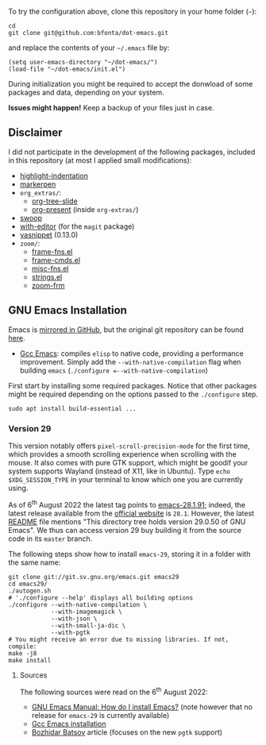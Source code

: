 To try the configuration above, clone this repository in your home folder (=~=):

#+BEGIN_SRC shell
cd
git clone git@github.com:bfonta/dot-emacs.git
#+END_SRC

and replace the contents of your =~/.emacs= file by:

#+BEGIN_SRC shell
(setq user-emacs-directory "~/dot-emacs/")
(load-file "~/dot-emacs/init.el")
#+END_SRC

During initialization you might be required to accept the donwload of some packages and data, depending on your system.

*Issues might happen!* Keep a backup of your files just in case.

** Disclaimer

I did not participate in the development of the following packages, included in this repository (at most I applied small modifications):

- [[https://github.com/antonj/Highlight-Indentation-for-Emacs/blob/master/highlight-indentation.el][highlight-indentation]]
- [[https://github.com/antonj/Highlight-Indentation-for-Emacs/blob/master/highlight-indentation.el][markerpen]]
- =org_extras/=:
  - [[https://github.com/takaxp/org-tree-slide][org-tree-slide]]
  - [[https://github.com/antonj/Highlight-Indentation-for-Emacs/blob/master/highlight-indentation.el][org-present]] (inside =org-extras/=)
- [[https://github.com/emacsorphanage/helm-swoop][swoop]]
- [[https://github.com/magit/with-editor][with-editor]] (for the =magit= package)
- [[https://elpa.gnu.org/packages/yasnippet.htmlhttps://github.com/antonj/Highlight-Indentation-for-Emacs/blob/master/highlight-indentation.el][yasnippet]] (0.13.0)
- =zoom/=:
  - [[https://elpa.gnu.org/packages/yasnippet.html][frame-fns.el]]
  - [[https://elpa.gnu.org/packages/yasnippet.html][frame-cmds.el]]
  - [[https://elpa.gnu.org/packages/yasnippet.html][misc-fns.el]]
  - [[https://elpa.gnu.org/packages/yasnippet.html][strings.el]]
  - [[https://elpa.gnu.org/packages/yasnippet.html][zoom-frm]]

** GNU Emacs Installation

Emacs is [[https://github.com/emacs-mirror/emacs][mirrored in GitHub]], but the original git repository can be found [[https://savannah.gnu.org/git/?group=emacs][here]].

+ [[https://www.emacswiki.org/emacs/GccEmacs][Gcc Emacs]]: compiles ~elisp~ to native code, providing a performance improvement. Simply add the =--with-native-compilation= flag when building ~emacs~ (=./configure =--with-native-compilation=)

First start by installing some required packages. Notice that other packages might be required depending on the options passed to the ~./configure~ step.

#+BEGIN_SRC shell
sudo apt install build-essential ...
#+END_SRC

*** Version 29

This version notably offers =pixel-scroll-precision-mode= for the first time, which provides a smooth scrolling experience when scrolling with the mouse. It also comes with pure GTK support, which might be goodif your system supports Wayland (instead of X11, like in Ubuntu). Type =echo $XDG_SESSION_TYPE= in your terminal to know which one you are currently using.

As of 6^{th} August 2022 the latest tag points to [[https://git.savannah.gnu.org/cgit/emacs.git/tag/?h=emacs-28.1.91][emacs-28.1.91]]; indeed, the latest release available from the [[https://www.gnu.org/savannah-checkouts/gnu/emacs/emacs.html#Releases][official website]] is =28.1=. However, the latest [[https://git.savannah.gnu.org/cgit/emacs.git/tree/README][README]] file mentions "This directory tree holds version 29.0.50 of GNU Emacs". We thus can access version 29 buy building it from the source code in its =master= branch.

The following steps show how to install =emacs-29=, storing it in a folder with the same name:

#+BEGIN_SRC shell
git clone git://git.sv.gnu.org/emacs.git emacs29
cd emacs29/
./autogen.sh
# './configure --help' displays all building options
./configure --with-native-compilation \
			--with-imagemagick \
			--with-json \
			--with-small-ja-dic \
			--with-pgtk
# You might receive an error due to missing libraries. If not, compile:
make -j8
make install
#+END_SRC

**** Sources
The following sources were read on the 6^{th} August 2022:
+ [[https://www.gnu.org/software/emacs/manual/html_node/efaq/Installing-Emacs.html][GNU Emacs Manual: How do I install Emacs?]] (note however that no release for =emacs-29= is currently available)
+ [[https://www.emacswiki.org/emacs/GccEmacs][Gcc Emacs installation]]
+ [[https://batsov.com/articles/2021/12/19/building-emacs-from-source-with-pgtk/][Bozhidar Batsov]] article (focuses on the new ~pgtk~ support)

